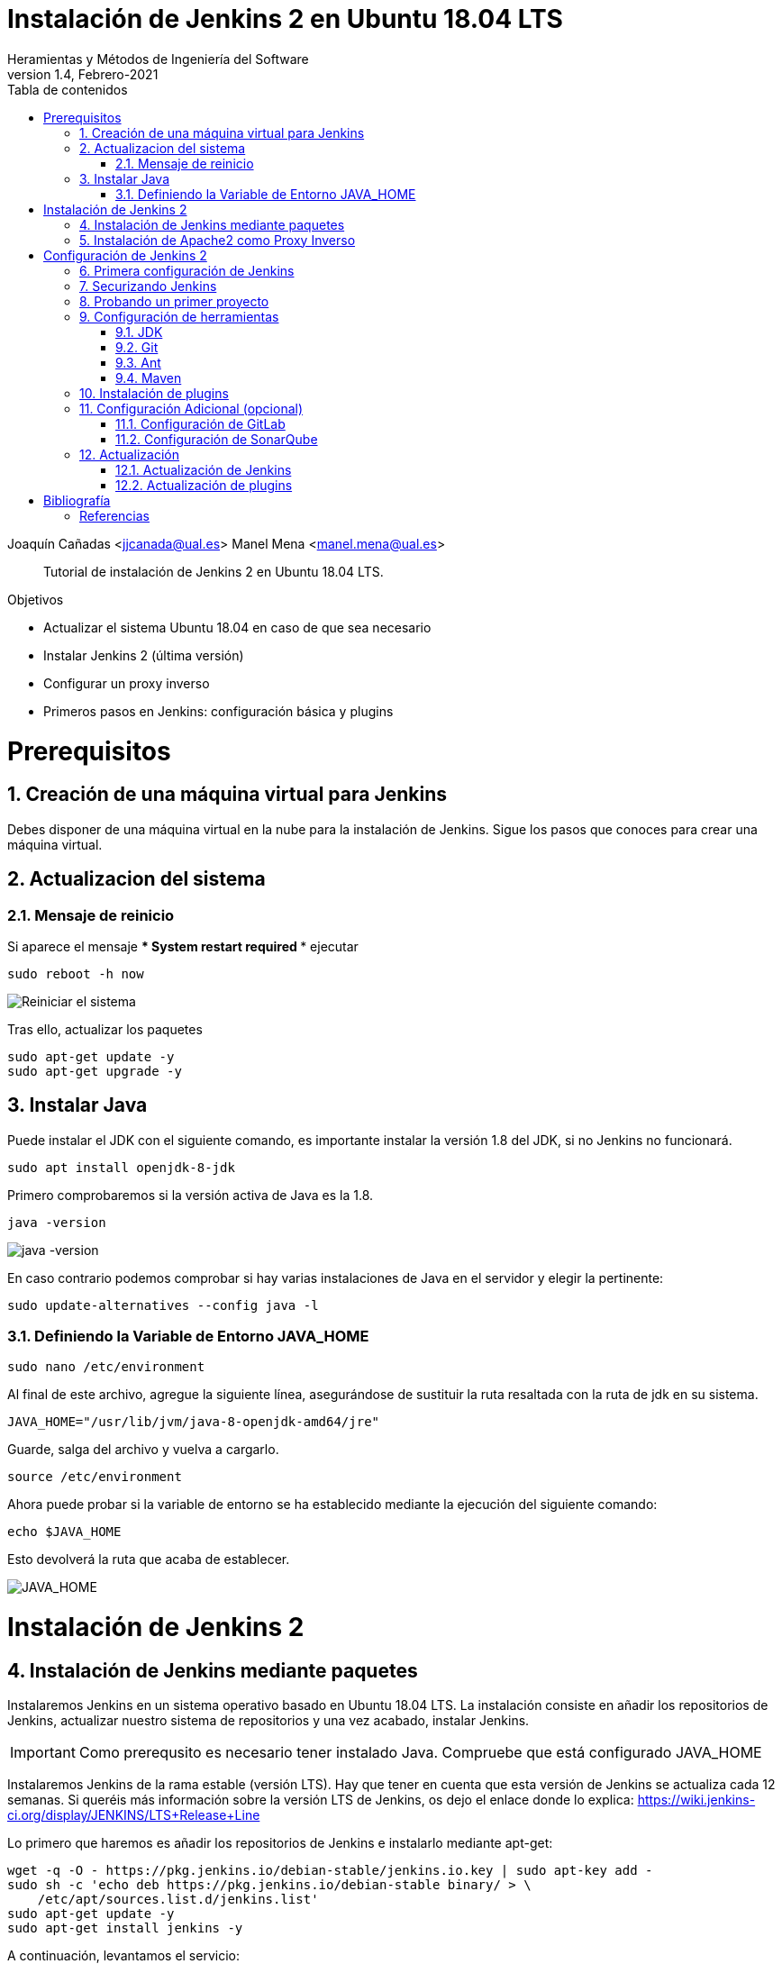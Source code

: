 ////
Codificación, idioma, tabla de contenidos, tipo de documento
////
:encoding: utf-8
:lang: es
:toc: right
:toc-title: Tabla de contenidos
:keywords: Jenkins
:doctype: book

////
/// activar btn:
////
:experimental:

////
Nombre y título del trabajo
////
= Instalación de Jenkins 2 en Ubuntu 18.04 LTS
Heramientas y Métodos de Ingeniería del Software
Version 1.4, Febrero-2021
Joaquín Cañadas <jjcanada@ual.es>
Manel Mena <manel.mena@ual.es>


// Entrar en modo no numerado de apartados
:numbered!: 

[abstract]
////
COLOCA A CONTINUACION EL RESUMEN
////

Tutorial de instalación de Jenkins 2 en Ubuntu 18.04 LTS.

////
COLOCA A CONTINUACION LOS OBJETIVOS
////
.Objetivos
* Actualizar el sistema Ubuntu 18.04 en caso de que sea necesario
* Instalar Jenkins 2 (última versión)
* Configurar un proxy inverso
* Primeros pasos en Jenkins: configuración básica y plugins

// Entrar en modo numerado de apartados
:numbered:

# Prerequisitos

## Creación de una máquina virtual para Jenkins
Debes disponer de una máquina virtual en la nube para la instalación de Jenkins. Sigue los pasos que conoces para crear una máquina virtual. 

## Actualizacion del sistema
### Mensaje de reinicio

Si aparece el mensaje *** System restart required ***
ejecutar
[listing]
sudo reboot -h now

image::images/Picture1.png[Reiniciar el sistema]

Tras ello, actualizar los paquetes 
[listing]
sudo apt-get update -y
sudo apt-get upgrade -y

## Instalar Java

Puede instalar el JDK con el siguiente comando, es importante instalar la versión 1.8 del JDK, si no Jenkins no funcionará. 

[listing]
sudo apt install openjdk-8-jdk

Primero comprobaremos si la versión activa de Java es la 1.8.

[listing]
java -version

image::images/java-version.png[java -version]

En caso contrario podemos comprobar si hay varias instalaciones de Java en el servidor y elegir la pertinente:
[listing]
sudo update-alternatives --config java -l

### Definiendo la Variable de Entorno JAVA_HOME

[listing]
sudo nano /etc/environment

Al final de este archivo, agregue la siguiente línea, asegurándose de sustituir la ruta resaltada con la  ruta de jdk en su sistema.

[source,bash]
JAVA_HOME="/usr/lib/jvm/java-8-openjdk-amd64/jre"


Guarde, salga del archivo y vuelva a cargarlo.

[listing]
source /etc/environment


Ahora puede probar si la variable de entorno se ha establecido mediante la ejecución del siguiente comando:

[source,bash]
echo $JAVA_HOME

Esto devolverá la ruta que acaba de establecer.

image::images/Picture3.png[JAVA_HOME]


# Instalación de Jenkins 2

## Instalación de Jenkins mediante paquetes

Instalaremos Jenkins en un sistema operativo basado en Ubuntu 18.04 LTS. La instalación consiste en añadir los repositorios de Jenkins, actualizar nuestro sistema de repositorios y una vez acabado, instalar Jenkins.

IMPORTANT: Como prerequsito es necesario tener instalado Java. Compruebe que está configurado JAVA_HOME

Instalaremos Jenkins de la rama estable (versión LTS). Hay que tener en cuenta que esta versión de Jenkins se actualiza cada 12 semanas. Si queréis más información sobre la versión LTS de Jenkins, os dejo el enlace donde lo explica: https://wiki.jenkins-ci.org/display/JENKINS/LTS+Release+Line

Lo primero que haremos es añadir los repositorios de Jenkins e instalarlo mediante apt-get:

[source,bash]
----
wget -q -O - https://pkg.jenkins.io/debian-stable/jenkins.io.key | sudo apt-key add -
sudo sh -c 'echo deb https://pkg.jenkins.io/debian-stable binary/ > \
    /etc/apt/sources.list.d/jenkins.list'
sudo apt-get update -y
sudo apt-get install jenkins -y
----

A continuación, levantamos el servicio:
[listing]
sudo systemctl start jenkins	

Y comprobamos que Jenkins está funcionando en el puerto 8080
[listing]
netstat -plntu

image::images/Picture4.png[Listado puertos activos]

Una vez realizada la instalación por defecto Jenkins estará escuchando en el puerto 8080. Podemos comprobarlo:

[listing]
curl localhost:8080

image::images/Picture5.png[Respuesta de Jenkins en el 8080]

Necesitamos instalar un apache o nginx en modo *Reverse Proxy* para poder acceder a la administración de Jenkins mediante el puerto 80 (HTTP).

## Instalación de Apache2 como Proxy Inverso 

Instalamos Apache2 y lo configuramos para que actue como proxy inverso del puerto 8080.
[source,bash]
----
sudo apt-get install apache2
sudo a2enmod proxy
sudo a2enmod proxy_http
----

La salida esperada debe ser:

[source,bash]
----
Enabling module proxy.
To activate the new configuration, you need to run:
  sudo service apache2 restart
----

Reiniciamos Apache2:
[source,bash]
----
sudo service apache2 restart
----

Comprobamos que Apache2 está funcionando en el puerto 80:

image::images/Picture6.png[Apache2 homepage]

A continuación, creamos un nuevo archivo de host virtual en la carpeta 'sites-available'

[listing]
sudo nano /etc/apache2/sites-available/jenkins.conf

Copiamos el siguiente texto como contenido del archivo, sustituyendo el texto _JENKINS.MACHINE.IP_ por la DNS generada en AZURE de la máquina (ver ejemplo en la captura de pantalla abajo):

[source,conf]
----
<Virtualhost *:80>
    ServerName        JENKINS.MACHINE.IP
    ProxyRequests     Off
    ProxyPreserveHost On
    AllowEncodedSlashes NoDecode
 
    <Proxy http://localhost:8080/*>
      Order deny,allow
      Allow from all
    </Proxy>
 
    ProxyPass         /  http://localhost:8080/ nocanon
    ProxyPassReverse  /  http://localhost:8080/
    ProxyPassReverse  /  http://JENKINS.MACHINE.IP/
</Virtualhost>
----

image::images/Picture7b.png[Archivo jenkins.conf]

Guardamos el archivo. Y activamos el host virtual de Jenkins con el comando *a2ensite*

[listing]
sudo a2ensite jenkins

Reiniciamos Apache2 y Jenkins
[source,bash]
----
sudo systemctl restart apache2
sudo systemctl restart jenkins
----

Y por último, comprobamos que los puertos 80 y 8080 están usados por Apache2 y Jenkins, respectivameten

[listing]
netstat -plntu

image::images/Picture8.png[Listado de puertos activos 80 y 8080]

# Configuración de Jenkins 2
## Primera configuración de Jenkins

Antes de realizar la primera configuración necesitaremos saber el password temporal de admin que Jenkins ha generado para poder empezar a configurarlo:

[listing]
sudo cat /var/lib/jenkins/secrets/initialAdminPassword

Copiamos el password y lo pegamos en la siguiente pantalla, y hacemo click en btn:[Continuar]

image::images/Picture9.png[Unlock Jenkins]

Seguidamente instalaremos los plugins más comunes. No os preocupéis que posteriormente instalaremos varios plugins más, de hecho una de las grandes ventajas que tiene Jenkins es la gran cantidad de plugins que hay.

image::images/Picture10.png[Install suggested plugins]

Tras hacer clic en *Install suggested plugins*, el proceso de instalación de plugins tradará unos minutos:

image::images/Picture11.png[Jenkins plugins installations in progress]

Seguidamente nos solicitará un usuario y una contraseña de *admin*, el cual usaremos posteriormente poder acceder a la administración de Jenkins:

image::images/Picture12.png[Create first Admin user]

Pulsamos el botón btn:[Save and Finish]

image::images/Picture13.png[Jenkins is ready]

Ya podemos acceder a Jenkins introduciendo el usuario y contraseña que acabamos de crear.

image::images/Picture14.png[Bienvenido a Jenkins]

## Securizando Jenkins

Las versiones anteriores de Jenkins (v1.x) se instalaban sin ningún tipo de control de acceso para los usuarios. Esto implicaba que cualquier usuario podía usar la aplicación, lo que era totalmente desaconsejable. Por ello, lo primero era activar la seguridad. La versión actual (v2.x) crea un usuario Admin con el que hemos hecho el primer acceso, pero, en cualquier caso, sigue siendo necesario configurar la seguridad para poder gestionar el acceso a nuevos usuarios. Para ello, hacemos clic en *Administrar Jenkins* / *Configuración global de seguridad*.

// image::images/Picture15.png[Configuración global de seguridad]

Jenkins permite diversos *modos de acceso*. Vamos a configurar el más básico que es el de *Usar base de datos de Jenkins*, y marcamos *Permitir que los usuarios se registren*. A continuación, en la sección *Autorización*, marcamos *Configuración de seguridad*. En el campo de texto debemos escribir el nombre del usuario admin con el que hemos accedido, y a continuación hacer clic en el botón btn:[Añadir]. Tras ello, debemos marcarlo como *Administer*. Y por último btn:[Guardar]

image::images/Picture16.png[Autorización. Configuración de seguirdad]

.Qué hacer si nos hemos bloqueado y no podemos acceder
[WARNING]
====
En caso de emergencia, si olvidamos la contraseña o no podemos acceder a Jenkins, debemos seguir las instrucciones definidas aquí: https://wiki.jenkins-ci.org/display/JENKINS/Disable+security[Help! I locked myself out!]. 

Más info en https://wiki.jenkins-ci.org/display/JENKINS/Securing+Jenkins[Securing Jenkins]
====

Podemos registar nuevos usuarios mediante el formulario de registro de la página inicial (no estando logueados). Cada miembro del equipo debe registrarse como usuario. Mediante el usuario adminsitrador damos permisos a los nuevos usuarios registrados. 

.Control de acceso con LDAP
[NOTE]
====
El método de acceso más recomendable sería tener un sistema LDAP para el equipo, y que la validación de todas las herramientas (GitLab, Jenkins, etc) se realizase contra el LDAP (esto se podría implementar con, por ejemplo, https://www.openldap.org/[OpenLDAP]).

Más info:

* https://wiki.jenkins-ci.org/display/JENKINS/Standard+Security+Setup[Jenkins standard security setup]
* https://wiki.jenkins-ci.org/display/JENKINS/LDAP+Plugin[LDAP plugin]
====


## Probando un primer proyecto

Desde la página inicial de Jenkins, clic en *Nueva Tarea* (_Create new Job_)

image::images/Nueva_Tarea.png[Nueva Tarea]

* Nombre: *prueba de sistema*
* Seleccionar: *Crear un proyecto estilo libre*
* btn:[Ok]

image::images/Picture17.png[Selección tipo de Tarea]

Entramos en la configuración del nuevo proyecto. Seleccionamos la pestaña *Ejecutar*

* Seleccionamos el botón *Añadir un nuevo paso*
* Seleccionamos *Ejecutar línea de comandos (shell)*
* En comando escribimos
+
[listing]
top -b -n 1 | head -n 5

* Pulsamos *Guardar*

image::images/Picture19.png[Configuracion proyecto basico]

Tras ello hacemos clic en *Construir ahora* (_Build now_)

image::images/menu_build_now.png[Construir ahora]

Tras la ejecución del proyecto, se puede ver el *Historial de tareas*, hacemos clic en la bolita azul de la primera ejecución y nos mostrará la *Salida de Consola*. Ahí podemos ver el resultado de la ejecución de este proyecto de prueba en Jenkins. 

image::images/Picture20.png[Bolita azul para ver la Salida consola]
image::images/Picture21.png[Salida consola del primer ejemplo]


## Configuración de herramientas

Jenkins hace uso de diversas herramientas a las que invoca a la hora de realizar tareas en la construcción de los proyectos. Estas herramientas deben ser instaladas y configuradas. Para ello vamos a *Admininstrar Jenkins* / *Global Tools configuration*

// image::images/Picture18.png[Crear un proyecto estilo libre]

image::images/Picture22.png[Global Tools Configuration]

### JDK
* btn:[Añadir JDK] 
* Nombre: *OpenJDK-8* 
* JAVA_HOME: */usr/lib/jvm/java-8-openjdk-amd64/*
+
image::images/Picture23.png[Instalación de JDK]

### Git
* btn:[Añadir Git] 
* Nombre: *Default*
* Path: *git*

[NOTE]
====
Suponemos que git ya está instalado previamente en la máquina. En caso contrario instalarlo desde el terminal
[listing]
sudo apt-get install git
====

### Ant
* btn:[Instalaciones de Ant...] / btn:[Añadir Ant] 
* Nombre: *ant 1.10.1*
* Marcar *Instalar automáticamente*
* Version: *1.10.1*

image::images/Picture24.png[Instalación de Ant]

### Maven
* btn:[Instalaciones de Maven...] / btn:[Añadir Maven] 
* Nombre: *maven default*
* Marcar *Instalar automáticamente*
* Version: *la última versión disponible*

image::images/Picture25.png[Instalación de Maven]

[NOTE]
====
Seleccionamos la ultima versión de Maven disponible en el desplegable. (La 3.5.0 da muchos problemas!)
====

[WARNING]
====
En caso de que no esté disponible la configuración de instalaciones de Maven, este paso deberá hacerse una vez realizada la instalación del plugin de Maven.
====

## Instalación de plugins
La gestión de los plugins se realiza desde *Administrar Jenkins* / *Administrar plugins*. 

En la pestaña *Actualizaciones disponibles* (_Update_) debemos marcar todos los que se muestren y manternelos actualizados. 

La pestaña *Todos los plugins* (_Available_) muestra la lista de todos los plugins que no tenemos instalados. De ella tenemos que seleccionar los siguientes:

* Maven integration plugin
+
image::images/Picture26.png[Maven plugin]

* Cobertura plugin
+
image::images/Picture27.png[Cobertura plugin]

* JaCoCo (Java Code Coverage)
+
image::images/Picture28.png[JaCoCo plugin]

* GitLab 
+
image::images/Picture29.png[GitLab plugin]

* SonarQube
+
image::images/Picture32.png[Sonar plugin]


Tras ello, hacemos clic en *Descargar ahora e instalar despues de reiniciar*. Y marcamos *Reiniciar Jenkins después de la instalación*

image::images/Picture30.png[Descargar plugins]



## Configuración Adicional (opcional)

Opcionalmente, puede ser necesario realizar alguna configuración adicional. Por ejemplo si queremos construir aplicaciones PHP con Phing debemos instalar el plugin de Phing en Jenkins, así como instalar Phing en la máquina.

Recuerda que hay infinidad de plugins en Jenkins, y si quieres usar alguno de ellos solo tienes que instalarlo. Existe numerosa documentación de Jenkins en la web.

En caso de duda --> _Stackoverflow_ ;-) 


### Configuración de GitLab

Si queréis usar vuestro propio GitLab con Jenkins, tendreis que hacer una configuración de GitLab indicando la URL y el API Token. El API Token es un valor ligado al usuario de GitLab disponible en *User Settings* / *Account*:

image::images/gitlab-token.png[GitLab token]

A continuación, en Jenkins, introducimos la configuración del servidor Gitlab: *Administrar Jenkins* / *Configurar sistema*. Al  final de la página encontrarás la sección de GitLab.

image::images/Picture31.png[Giltal Configuration]

* Nombre de la conexión: _mi gitlab_
* Gitlab Host URL: http://_mi_IP_gitlab_
* Credenciales: *Añadir*
** Tipo: *GitLab API token*
** API token: _mi token_
** ID: _mi-gitlab_
** Descripción: _token de mi gitlab_
+
image::images/gitlab-api-token-credential.png[Credencial GitLab API token]
+
Tras ello seleccionamos la credencial:

image::images/gitlab-api-token-ok.png[Credencial GitLab API token]

En un proximo tutorial veremos como usar un repositorio GitLab en un proyecto Jenkins.

### Configuración de SonarQube

SonarQube es una plataforma de calidad de código fuente. SonarQube proporciona diversas herramientas de análisis estático de código fuente como Checkstyle, PMD o FindBugs para obtener métricas que pueden ayudar a mejorar la calidad del código de un programa.

Primero hemos de instalar el plugin de Sonar y luego configurarlo.
* Instalación del plugin *SonarQube Scanner for Jenkins*

image::images/Picture32.png[SonarQube plugin]

A continuación, *Administrar Jenkins* / *Global Tool Configuration*.
Descender en la página a la sección de configuración *SonarQube Scanner*, y:

* Hacer clic *Añadir SonarQube Scanner*
* Seleccionar *Instalar Automáticamente*
* Nombre: *SonarQube scanner 3.x.x*
* Version: _la última disponible_

image::images/Picture33.png[Configuracion de SonarQube scanner tool]

Se debe crear un token de autenticación desde el servidor SonarQube, creado como una credencial 'Secret Text'. Si aun no dispone de un servidor SonarQube, déjelo en blanco.

Por último guardar la configuración.

Más info: https://docs.sonarqube.org/display/SCAN/Analyzing+with+SonarQube+Scanner+for+Jenkins[SonarQube Scanner for Jenkins]


## Actualización
### Actualización de Jenkins

Si al iniciar Jenkins como administradores nos aparece un mensaje indicando que una nueva versión de Jenkins está disponible, es aconsejable actualizar. 

image::images/new-version.png[Disponible nueva version de Jenkins]

Para ello:

* Administrar Jenkins / Prepare for Shutdown

image::images/prepare-for-shutdown.png[Prepare for shutdown...]

* Desde la consola ssh: 
+
[source,bash]
----
sudo apt-get update -y
sudo apt-get upgrade -y
----

### Actualización de plugins

El enlace para gestionar los plugins nos muestra si hay actualizaciones disponibles

image::images/manage-plugins-update.png[Actualizaciones de plugins disponibles]

Entramos y marcamos todos con _All_ , y hacemos clic en _Descargar ahora e instalar después de reiniciar_

image::images/plugins-update-all.png[Actualizar todos los plugins]

Tras ello, marcamos _Reiniciar Jenkins..._

image::images/plugins-restart.png[Reiniciar Jenkins...]
:numbered!:

# Bibliografía
## Referencias

* Jenkins 2 – Instalación de Jenkins en Ubuntu. Disponible en: https://www.jorgedelacruz.es/2017/02/14/jenkins-2-instalacion-de-jenkins-en-ubuntu/

* https://www.howtoforge.com/tutorial/how-to-install-jenkins-with-apache-on-ubuntu-16-04/

* https://pkg.jenkins.io/debian-stable/

















